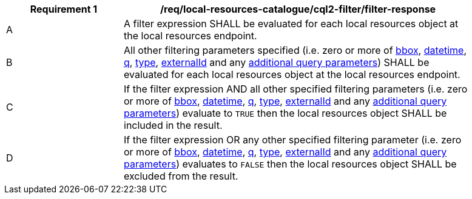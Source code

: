 [[req_local-resources-catalogue_cql2-filter_filter-response]]
[width="90%",cols="2,6a"]
|===
^|*Requirement {counter:req-id}* |*/req/local-resources-catalogue/cql2-filter/filter-response*

^|A |A filter expression SHALL be evaluated for each local resources object at the local resources endpoint.
^|B |All other filtering parameters specified (i.e. zero or more of <<core-query-parameters-bbox,bbox>>, <<core-query-parameters-datetime,datetime>>, <<core-query-parameters-q,q>>, <<core-query-parameters-type,type>>, <<core-query-parameters-externalid,externalId>> and any <<additional-query-parameters,additional query parameters>>) SHALL be evaluated for each local resources object at the local resources endpoint.
^|C |If the filter expression AND all other specified filtering parameters (i.e. zero or more of <<core-query-parameters-bbox,bbox>>, <<core-query-parameters-datetime,datetime>>, <<core-query-parameters-q,q>>, <<core-query-parameters-type,type>>, <<core-query-parameters-externalid,externalId>> and any <<additional-query-parameters,additional query parameters>>) evaluate to `TRUE` then the local resources object SHALL be included in the result.
^|D |If the filter expression OR any other specified filtering parameter (i.e. zero or more of <<core-query-parameters-bbox,bbox>>, <<core-query-parameters-datetime,datetime>>, <<core-query-parameters-q,q>>, <<core-query-parameters-type,type>>, <<core-query-parameters-externalid,externalId>> and any <<additional-query-parameters,additional query parameters>>) evaluates to `FALSE` then the local resources object SHALL be excluded from the result.
|===
